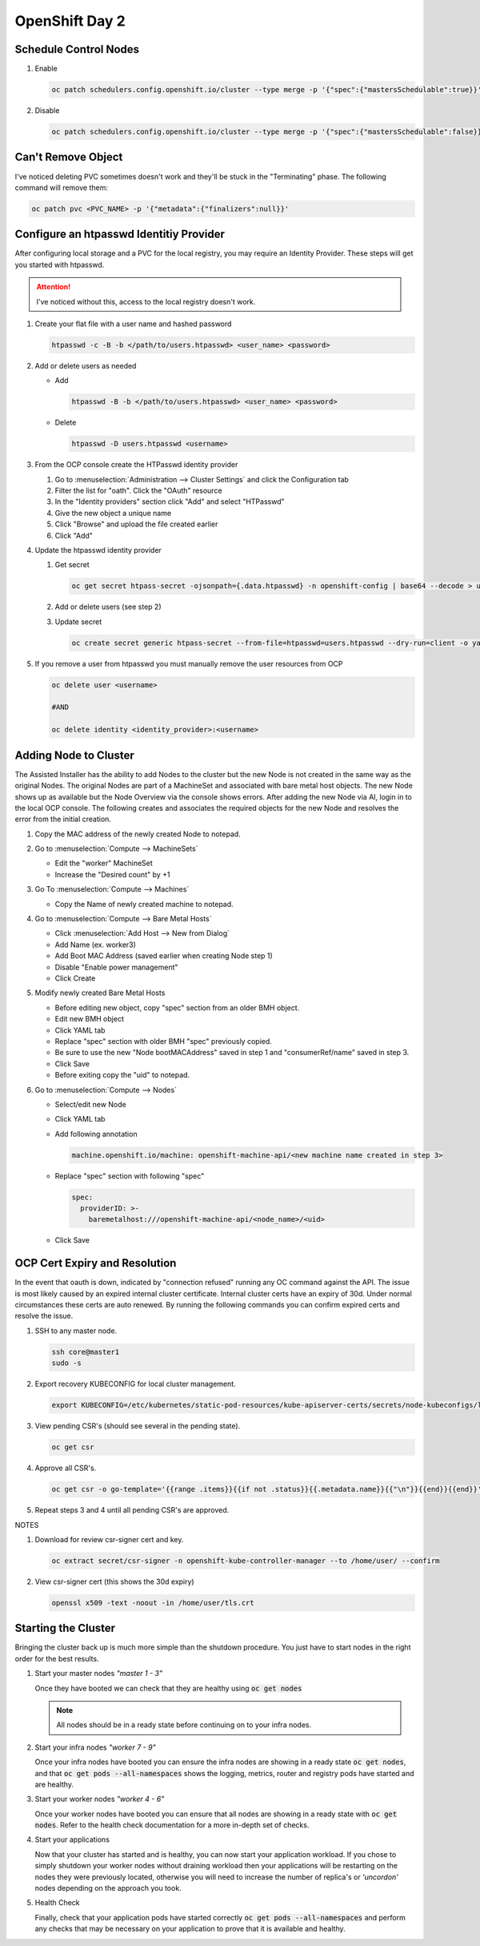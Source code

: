 OpenShift Day 2
===============

Schedule Control Nodes
----------------------

#. Enable

   .. code-block:: bash

      oc patch schedulers.config.openshift.io/cluster --type merge -p '{"spec":{"mastersSchedulable":true}}'

#. Disable

   .. code-block:: bash

      oc patch schedulers.config.openshift.io/cluster --type merge -p '{"spec":{"mastersSchedulable":false}}'

Can't Remove Object
-------------------
   
I've noticed deleting PVC sometimes doesn't work and they'll be stuck in the
"Terminating" phase.  The following command will remove them:
 
.. code-block:: bash
 
   oc patch pvc <PVC_NAME> -p '{"metadata":{"finalizers":null}}'

Configure an htpasswd Identitiy Provider
----------------------------------------
 
After configuring local storage and a PVC for the local registry, you may
require an Identity Provider. These steps will get you started with htpasswd.
 
.. attention:: I've noticed without this, access to the local registry doesn't
   work.
 
#. Create your flat file with a user name and hashed password
 
   .. code-block:: bash
 
      htpasswd -c -B -b </path/to/users.htpasswd> <user_name> <password>
 
#. Add or delete users as needed
 
   - Add
 
     .. code-block:: bash
 
        htpasswd -B -b </path/to/users.htpasswd> <user_name> <password>
 
   - Delete
 
     .. code-block:: bash
 
        htpasswd -D users.htpasswd <username>
 
#. From the OCP console create the HTPasswd identity provider
 
   #. Go to :menuselection:`Administration --> Cluster Settings` and click the
      Configuration tab
   #. Filter the list for "oath". Click the "OAuth" resource
   #. In the "Identity providers" section click "Add" and select "HTPasswd"
   #. Give the new object a unique name
   #. Click "Browse" and upload the file created earlier
   #. Click "Add"
 
#. Update the htpasswd identity provider
 
   #. Get secret
 
      .. code-block:: bash
 
         oc get secret htpass-secret -ojsonpath={.data.htpasswd} -n openshift-config | base64 --decode > users.htpasswd
 
   #. Add or delete users (see step 2)
   #. Update secret
 
      .. code-block:: bash
 
         oc create secret generic htpass-secret --from-file=htpasswd=users.htpasswd --dry-run=client -o yaml -n openshift-confi
 
#. If you remove a user from htpasswd you must manually remove the user resources from OCP
 
   .. code-block:: bash
 
      oc delete user <username>
 
      #AND
 
      oc delete identity <identity_provider>:<username>

Adding Node to Cluster
----------------------

The Assisted Installer has the ability to add Nodes to the cluster but the new
Node is not created in the same way as the original Nodes. The original Nodes
are part of a MachineSet and associated with bare metal host objects. The new
Node shows up as available but the Node Overview via the console shows errors.
After adding the new Node via AI, login in to the local OCP console. The
following creates and associates the required objects for the new Node and
resolves the error from the initial creation.

#. Copy the MAC address of the newly created Node to notepad.

#. Go to :menuselection:`Compute --> MachineSets`

   - Edit the "worker" MachineSet
   - Increase the "Desired count" by +1

#. Go To :menuselection:`Compute --> Machines`

   - Copy the Name of newly created machine to notepad.

#. Go to :menuselection:`Compute --> Bare Metal Hosts`

   - Click :menuselection:`Add Host --> New from Dialog`
   - Add Name (ex. worker3)
   - Add Boot MAC Address (saved earlier when creating Node step 1)
   - Disable "Enable power management"
   - Click Create

#. Modify newly created Bare Metal Hosts
   
   - Before editing new object, copy "spec" section from an older BMH object.

     .. code-block:: yaml
        :emphasize-lines: 9, 19

        spec:
          hardwareProfile: unknown
          automatedCleaningMode: metadata
          online: true
          userData:
            name: master-user-data-managed
            namespace: openshift-machine-api
          bootMode: legacy
          bootMACAddress: '52:54:00:f4:16:24'
          bmc:
            address: ''
            credentialsName: ''
          customDeploy:
            method: install_coreos
          externallyProvisioned: true
          consumerRef:
            apiVersion: machine.openshift.io/v1beta1
            kind: Machine
            name: mtu1-29n7r-master-2
            namespace: openshift-machine-api

   - Edit new BMH object
   - Click YAML tab
   - Replace "spec" section with older BMH "spec" previously copied.
   - Be sure to use the new "Node bootMACAddress" saved in step 1 and
     "consumerRef/name" saved in step 3.
   - Click Save
   - Before exiting copy the "uid" to notepad.

#. Go to :menuselection:`Compute --> Nodes`

   - Select/edit new Node
   - Click YAML tab
   - Add following annotation

     .. code-block:: yaml

        machine.openshift.io/machine: openshift-machine-api/<new machine name created in step 3>

   - Replace "spec" section with following "spec"

     .. code-block:: yaml

        spec:
          providerID: >-
            baremetalhost:///openshift-machine-api/<node_name>/<uid>

   - Click Save

OCP Cert Expiry and Resolution
------------------------------
 
In the event that oauth is down, indicated by "connection refused" running any
OC command against the API. The issue is most likely caused by an expired
internal cluster certificate. Internal cluster certs have an expiry of 30d.
Under normal circumstances these certs are auto renewed. By running the
following commands you can confirm expired certs and resolve the issue.
 
#. SSH to any master node.
 
   .. code-block:: bash
 
      ssh core@master1
      sudo -s
 
#. Export recovery KUBECONFIG for local cluster management.
 
   .. code-block:: bash
 
      export KUBECONFIG=/etc/kubernetes/static-pod-resources/kube-apiserver-certs/secrets/node-kubeconfigs/localhost-recovery.k
 
#. View pending CSR's (should see several in the pending state).
 
   .. code-block:: bash
 
      oc get csr
 
#. Approve all CSR's.
 
   .. code-block:: yaml
 
      oc get csr -o go-template='{{range .items}}{{if not .status}}{{.metadata.name}}{{"\n"}}{{end}}{{end}}' | xargs --no-run-i
 
#. Repeat steps 3 and 4 until all pending CSR's are approved.
 
NOTES

#. Download for review csr-signer cert and key.
 
   .. code-block:: bash
 
      oc extract secret/csr-signer -n openshift-kube-controller-manager --to /home/user/ --confirm
 
#. View csr-signer cert (this shows the 30d expiry)
 
   .. code-block:: bash
 
      openssl x509 -text -noout -in /home/user/tls.crt

Starting the Cluster
--------------------
 
Bringing the cluster back up is much more simple than the shutdown procedure.
You just have to start nodes in the right order for the best results.
 
#. Start your master nodes *"master 1 - 3"*

   Once they have booted we can check that they are healthy using
   :code:`oc get nodes`

   .. note:: All nodes should be in a ready state before continuing on to your infra
      nodes.

#. Start your infra nodes *"worker 7 - 9"*

   Once your infra nodes have booted you can ensure the infra nodes are showing
   in a ready state :code:`oc get nodes`, and that
   :code:`oc get pods --all-namespaces` shows the logging, metrics, router and
   registry pods have started and are healthy.
 
#. Start your worker nodes *"worker 4 - 6"*

   Once your worker nodes have booted you can ensure that all nodes are showing
   in a ready state with :code:`oc get nodes`. Refer to the health check
   documentation for a more in-depth set of checks.

#. Start your applications

   Now that your cluster has started and is healthy, you can now start your
   application workload. If you chose to simply shutdown your worker nodes
   without draining workload then your applications will be restarting on the
   nodes they were previously located, otherwise you will need to increase the
   number of replica's or *'uncordon'* nodes depending on the approach you
   took.

#. Health Check

   Finally, check that your application pods have started correctly
   :code:`oc get pods --all-namespaces` and perform any checks that may be
   necessary on your application to prove that it is available and healthy.

